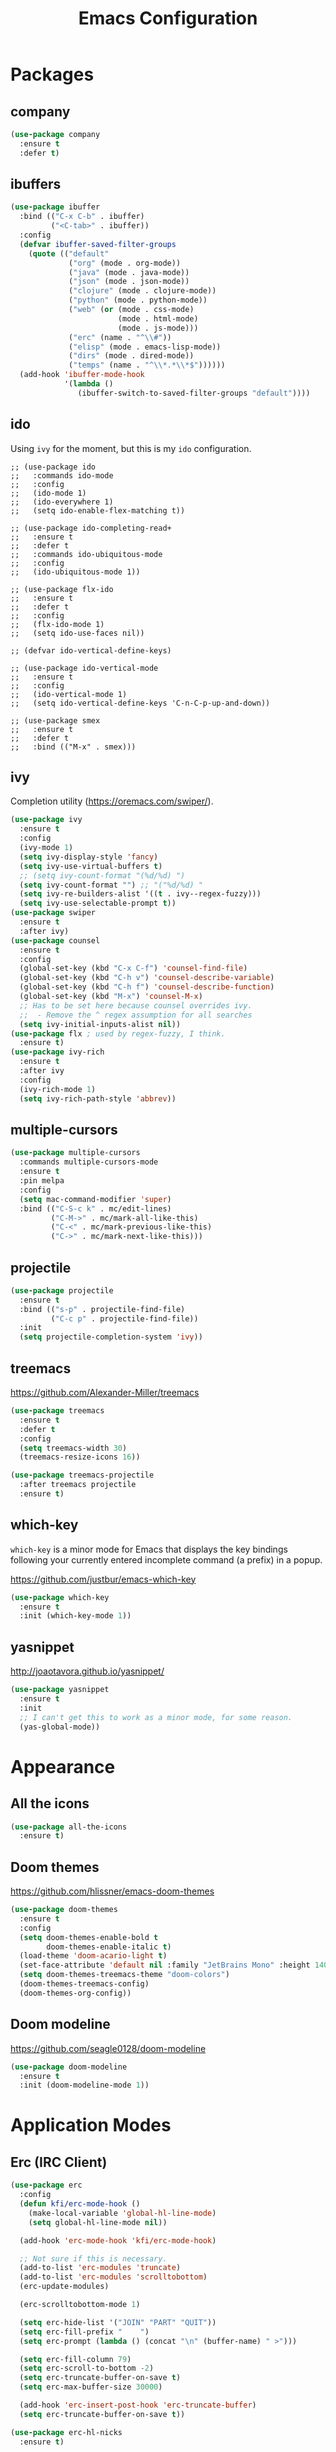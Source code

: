 #+title: Emacs Configuration
#+startup: overview

* Packages
** company

#+begin_src emacs-lisp
  (use-package company
    :ensure t
    :defer t)
#+end_src

** ibuffers

#+begin_src emacs-lisp
  (use-package ibuffer
    :bind (("C-x C-b" . ibuffer)
           ("<C-tab>" . ibuffer))
    :config
    (defvar ibuffer-saved-filter-groups
      (quote (("default"
               ("org" (mode . org-mode))
               ("java" (mode . java-mode))
               ("json" (mode . json-mode))
               ("clojure" (mode . clojure-mode))
               ("python" (mode . python-mode))
               ("web" (or (mode . css-mode)
                          (mode . html-mode)
                          (mode . js-mode)))
               ("erc" (name . "^\\#"))
               ("elisp" (mode . emacs-lisp-mode))
               ("dirs" (mode . dired-mode))
               ("temps" (name . "^\\*.*\\*$"))))))
    (add-hook 'ibuffer-mode-hook
              '(lambda ()
                 (ibuffer-switch-to-saved-filter-groups "default"))))
#+end_src

** ido

Using =ivy= for the moment, but this is my =ido= configuration.

#+begin_src elisp
  ;; (use-package ido
  ;;   :commands ido-mode
  ;;   :config
  ;;   (ido-mode 1)
  ;;   (ido-everywhere 1)
  ;;   (setq ido-enable-flex-matching t))

  ;; (use-package ido-completing-read+
  ;;   :ensure t
  ;;   :defer t
  ;;   :commands ido-ubiquitous-mode
  ;;   :config
  ;;   (ido-ubiquitous-mode 1))

  ;; (use-package flx-ido
  ;;   :ensure t
  ;;   :defer t
  ;;   :config
  ;;   (flx-ido-mode 1)
  ;;   (setq ido-use-faces nil))

  ;; (defvar ido-vertical-define-keys)

  ;; (use-package ido-vertical-mode
  ;;   :ensure t
  ;;   :config
  ;;   (ido-vertical-mode 1)
  ;;   (setq ido-vertical-define-keys 'C-n-C-p-up-and-down))

  ;; (use-package smex
  ;;   :ensure t
  ;;   :defer t
  ;;   :bind (("M-x" . smex)))
#+end_src

** ivy

Completion utility ([[https://oremacs.com/swiper/]]).

#+begin_src emacs-lisp
  (use-package ivy
    :ensure t
    :config
    (ivy-mode 1)
    (setq ivy-display-style 'fancy)
    (setq ivy-use-virtual-buffers t)
    ;; (setq ivy-count-format "(%d/%d) ")
    (setq ivy-count-format "") ;; "("%d/%d) "
    (setq ivy-re-builders-alist '((t . ivy--regex-fuzzy)))
    (setq ivy-use-selectable-prompt t))
  (use-package swiper
    :ensure t
    :after ivy)
  (use-package counsel
    :ensure t
    :config
    (global-set-key (kbd "C-x C-f") 'counsel-find-file)
    (global-set-key (kbd "C-h v") 'counsel-describe-variable)
    (global-set-key (kbd "C-h f") 'counsel-describe-function)
    (global-set-key (kbd "M-x") 'counsel-M-x)
    ;; Has to be set here because counsel overrides ivy.
    ;;  - Remove the ^ regex assumption for all searches
    (setq ivy-initial-inputs-alist nil))
  (use-package flx ; used by regex-fuzzy, I think.
    :ensure t)
  (use-package ivy-rich
    :ensure t
    :after ivy
    :config
    (ivy-rich-mode 1)
    (setq ivy-rich-path-style 'abbrev))
#+end_src

** multiple-cursors

#+begin_src emacs-lisp
  (use-package multiple-cursors
    :commands multiple-cursors-mode
    :ensure t
    :pin melpa
    :config
    (setq mac-command-modifier 'super)
    :bind (("C-S-c k" . mc/edit-lines)
           ("C-M->" . mc/mark-all-like-this)
           ("C-<" . mc/mark-previous-like-this)
           ("C->" . mc/mark-next-like-this)))
#+end_src

** projectile

#+begin_src emacs-lisp
(use-package projectile
  :ensure t
  :bind (("s-p" . projectile-find-file)
         ("C-c p" . projectile-find-file))
  :init
  (setq projectile-completion-system 'ivy))
#+end_src

** treemacs

[[https://github.com/Alexander-Miller/treemacs]]

#+begin_src emacs-lisp
  (use-package treemacs
    :ensure t
    :defer t
    :config
    (setq treemacs-width 30)
    (treemacs-resize-icons 16))

  (use-package treemacs-projectile
    :after treemacs projectile
    :ensure t)
#+end_src

** which-key

=which-key= is a minor mode for Emacs that displays the key bindings following your currently entered incomplete command (a prefix) in a popup.

[[https://github.com/justbur/emacs-which-key]]

#+begin_src emacs-lisp
  (use-package which-key
    :ensure t
    :init (which-key-mode 1))
#+end_src

** yasnippet

http://joaotavora.github.io/yasnippet/

#+begin_src emacs-lisp
  (use-package yasnippet
    :ensure t
    :init
    ;; I can't get this to work as a minor mode, for some reason.
    (yas-global-mode))
#+end_src

* Appearance
** All the icons

#+begin_src emacs-lisp
(use-package all-the-icons
  :ensure t)
#+end_src

** Doom themes

[[https://github.com/hlissner/emacs-doom-themes]]

#+begin_src emacs-lisp
  (use-package doom-themes
    :ensure t
    :config
    (setq doom-themes-enable-bold t
          doom-themes-enable-italic t)
    (load-theme 'doom-acario-light t)
    (set-face-attribute 'default nil :family "JetBrains Mono" :height 140 :weight 'normal)
    (setq doom-themes-treemacs-theme "doom-colors")
    (doom-themes-treemacs-config)
    (doom-themes-org-config))
#+end_src

** Doom modeline

[[https://github.com/seagle0128/doom-modeline]]

#+begin_src emacs-lisp
(use-package doom-modeline
  :ensure t
  :init (doom-modeline-mode 1))
#+end_src

* Application Modes
** Erc (IRC Client)

#+begin_src emacs-lisp
  (use-package erc
    :config
    (defun kfi/erc-mode-hook ()
      (make-local-variable 'global-hl-line-mode)
      (setq global-hl-line-mode nil))

    (add-hook 'erc-mode-hook 'kfi/erc-mode-hook)

    ;; Not sure if this is necessary.
    (add-to-list 'erc-modules 'truncate)
    (add-to-list 'erc-modules 'scrolltobottom)
    (erc-update-modules)

    (erc-scrolltobottom-mode 1)

    (setq erc-hide-list '("JOIN" "PART" "QUIT"))
    (setq erc-fill-prefix "    ")
    (setq erc-prompt (lambda () (concat "\n" (buffer-name) " >")))

    (setq erc-fill-column 79)
    (setq erc-scroll-to-bottom -2)
    (setq erc-truncate-buffer-on-save t)
    (setq erc-max-buffer-size 30000)

    (add-hook 'erc-insert-post-hook 'erc-truncate-buffer)
    (setq erc-truncate-buffer-on-save t))

  (use-package erc-hl-nicks
    :ensure t)
#+end_src

** Magit (Git Client)

#+begin_src emacs-lisp
  (use-package magit
    :ensure t
    :bind (("C-c g" . kfi/magit-start-session)
           ("C-c l"  . kfi/magit-log-session)
           :map magit-status-mode-map
           ("q" . kfi/magit-quit-session))
    :config

    (defun kfi/magit-start-session ()
      "Go full screen when invoking magit-status."
      (interactive)
      (window-configuration-to-register :magit-fullscreen)
      (call-interactively 'magit-status)
      (delete-other-windows))

    (defun kfi/magit-log-session ()
      "Go full screen when invoking magit-log."
      (interactive)
      (window-configuration-to-register :magit-fullscreen)
      (call-interactively 'magit-log)
      (delete-other-windows))

    (defun kfi/magit-quit-session ()
      "Quit the magit session and restore windows."
      (interactive)
      (kill-buffer)
      (jump-to-register :magit-fullscreen)))
#+end_src

** Multi-Term (Terminal Client -- retired)

#+begin_src emacs-lisp
  ;; (use-package multi-term
  ;;   :ensure t
  ;;   :commands multi-term
  ;;   :bind (("C-c h" . multi-term))
  ;;   :config
  ;;   (defadvice term-char-mode (after term-char-mode-fixes ())
  ;;     "Causes a compile-log warning."
  ;;     ;; (set (make-local-variable 'hl-line-mode) nil)
  ;;     (set (make-local-variable 'global-hl-line-mode) nil))

  ;;   (ad-activate 'term-char-mode)

  ;;   (setq multi-term-program "/bin/zsh")
  ;;   (set-face-attribute 'term nil :inherit 'default)
  ;;   (set-face-attribute 'term nil :inherit 'default)
  ;;   (set-face-attribute 'term-color-cyan nil :foreground "dodgerblue")
  ;;   (set-face-attribute 'term-color-blue nil :foreground "dodgerblue")
  ;;   (set-face-attribute 'term-color-black nil :foreground "gray50")
  ;;   (set-face-attribute 'term-color-yellow nil :foreground "peru")

  ;;   (add-hook 'term-exec-hook
  ;;             (function
  ;;              (lambda ()
  ;;                (set-buffer-process-coding-system 'utf-8-unix 'utf-8-unix))))

  ;;   (add-hook 'term-mode-hook (lambda ()
  ;;                               (display-line-numbers-mode -1)))
  ;;   (add-hook 'term-mode-hook (lambda ()
  ;;                               (define-key term-raw-map (kbd "C-y") 'term-paste)
  ;;                               (define-key term-raw-map (kbd "C-v") 'term-paste)
  ;;                               (define-key term-raw-map (kbd "s-v") 'term-paste)))
  ;;   (add-hook 'eshell-mode-hook (lambda ()
  ;;                                 (display-line-numbers-mode -1))))
#+end_src

** VTerm (Terminal Client)

https://github.com/akermu/emacs-libvterm

#+begin_src emacs-lisp
  (use-package vterm
    :ensure t
    :bind (("C-c v" . vterm)
           ("C-c h" . vterm))
    :init (setq vterm-kill-buffer-on-exit t)
    :hook (vterm-mode . (lambda ()
                          (define-key vterm-mode-map (kbd "C-v") 'vterm-yank)
                          (define-key vterm-mode-map (kbd "s-v") 'vterm-yank)))
    :config
    (set-face-attribute 'vterm-color-cyan nil :foreground "dodgerblue")
    (set-face-attribute 'vterm-color-blue nil :foreground "dodgerblue")
    (set-face-attribute 'vterm-color-black nil :foreground "gray50")
    (set-face-attribute 'vterm-color-yellow nil :foreground "peru"))
#+end_src

* Document Modes
** CSS Mode

#+begin_src emacs-lisp
  (use-package css-mode
    :commands css-mode
    :init
    (defun kfi/css-setup ()
      (company-mode 1)
      ;; (set (make-local-variable 'company-backends) '(company-css))
      ;; (turn-on-css-eldoc)
      (setq css-indent-offset 2)
      (local-set-key (kbd "TAB") 'company-complete)
      (local-set-key (kbd "RET") 'newline-and-indent))

    (add-hook 'css-mode-hook 'kfi/css-setup))

  (use-package css-eldoc
    :ensure t
    :defer t)
#+end_src

** HTML Mode

#+begin_src emacs-lisp
  (use-package html-mode
    :commands html-mode
    :init
    (add-hook 'html-mode-hook
              (lambda ()
                (local-set-key (kbd "RET") 'newline-and-indent))))
#+end_src

** JSON Mode

#+begin_src emacs-lisp
  (use-package json-mode
    :ensure t
    :commands json-mode
    :init
    (add-hook 'js-mode-hook (lambda ()
                              (setq indent-tabs-mode nil)
                              (setq js-indent-level 2)
                              (local-set-key (kbd "RET") 'newline-and-indent))))
#+end_src

** Markdown Mode

#+begin_src emacs-lisp
  (use-package markdown-mode
    :ensure t
    :commands (markdown-mode gfm-mode)
    :mode (("README\\.md\\'" . gfm-mode)
           ("readme\\.md\\'" . gfm-mode)
           ("\\.md\\'" . markdown-mode)
           ("\\.markdown\\'" . markdown-mode))
    :bind (("s-b" . markdown-insert-bold)
           ("s-i" . markdown-insert-italic)
           ("s-k" . kfi/markdown-insert-small))
    :config
    ;; Cut/paste from markdown-mode.el
    (defun kfi/markdown-insert-small ()
      (interactive)
      (if (markdown-use-region-p)
          ;; Active region
          (let ((bounds (markdown-unwrap-things-in-region
                         (region-beginning) (region-end)
                         markdown-regex-code 1 3)))
            (markdown-wrap-or-insert
             "<small>" "</small>" nil (car bounds) (cdr bounds)))
        (if (markdown-inline-code-at-point)
            (markdown-unwrap-thing-at-point nil 0 2)
          (markdown-wrap-or-insert "<small>" "</small>" 'word nil nil))))
    ;;
    (add-hook 'markdown-mode-hook 'turn-on-flyspell)
    (add-hook 'markdown-mode-hook (lambda ()
                                    (auto-fill-mode 1))))
#+end_src

** Org Mode

#+begin_src emacs-lisp
  (use-package org-bullets
    :ensure t)

  (use-package visual-fill-column
    :ensure t)

  (use-package org
    :ensure t
    :after yasnippet
    :init
    :config
    (setq org-ellipsis " … "
          org-src-window-setup 'split-window-right
          org-tags-column 85)

    (defun kfi/org-align-tags ()
      (interactive)
      (org-align-tags t))

    (defun kfi/org-keys-setup ()
      (define-key org-mode-map (kbd "C-c a") 'org-agenda)
      (define-key org-mode-map (kbd "C-c t") 'kfi/org-align-tags))

    (defun kfi/org-setup ()
      (visual-line-mode 1)
      (visual-fill-column-mode 1)
      (org-bullets-mode 1)
      (org-indent-mode 1)
      (set-fill-column 100)
      (setq-local global-hl-line-mode nil)
      (yas-minor-mode-on))

    (add-hook 'org-mode-hook 'kfi/org-keys-setup)
    (add-hook 'org-mode-hook 'kfi/org-setup))
#+end_src

** Web Mode

Facilitates a web page with CSS, Javascript and HTML mixed together.

#+begin_src emacs-lisp
  (use-package web-mode
    :ensure t
    :commands web-mode
    :mode (("\\.html?\\'" . web-mode))
    :config
    (setq web-mode-markup-indent-offset 2)
    (setq web-mode-css-indent-offset 2)
    (setq web-mode-code-indent-offset 2)
    (setq web-mode-indent-style 2)
    (setq web-mode-content-types (cons '("jsx" . "\\.js\\'") web-mode-content-types))
    (set-face-attribute 'web-mode-html-tag-face nil :foreground "cornflowerblue")
    (set-face-attribute 'web-mode-html-tag-bracket-face nil :foreground "goldenrod"))
#+end_src

** YAML Mode

#+begin_src emacs-lisp
  (use-package yaml-mode
    :commands yaml-mode
    :ensure t)
#+end_src

* Programming Modes
** Clojure Mode

This needs to be revisited if I start using Clojure again.

#+begin_src emacs-lisp
  (use-package cider
    :ensure t
    :after company
    :pin melpa-stable
    :config
    (setq cider-font-lock-dynamically '(macro core function var))
    (setq cider-eldoc-display-context-dependent-info t)
    (setq cider-repl-use-clojure-font-lock t)
    (setq cider-repl-use-pretty-printing t)
    (setq cider-repl-wrap-history t)
    (setq cider-repl-history-size 3000)
    (setq cider-repl-display-help-banner nil)
    (add-hook 'cider-mode-hook #'eldoc-mode)
    (add-hook 'cider-repl-mode-hook #'company-mode)
    (add-hook 'cider-mode-hook #'company-mode))

  (use-package clojure-mode-extra-font-locking
    :ensure t)

  (use-package clojure-mode
    :commands clojure-mode
    :ensure t
    :delight "clj"
    :config
    (put-clojure-indent 'Conditional 1)
    (put-clojure-indent 'ControlBar 0)
    (put-clojure-indent 'DisplayBlock 1)
    (put-clojure-indent 'Container 2)
    (put-clojure-indent 'IncludeIf 0)
    (put-clojure-indent 'Table 1)
    (put-clojure-indent 'protobuf 1)
    (put-clojure-indent 'POST 2)
    (put-clojure-indent 'GET 2)
    (add-hook 'clojure-mode-hook 'prettify-symbols-mode)
    (add-hook 'clojure-mode-hook 'paredit-mode)
    (add-hook 'clojure-mode-hook 'cider-mode)
    (setq clojure-indent-style nil))
#+end_src

** Emacs Lisp Mode

#+begin_src emacs-lisp
  (use-package emacs
    :ensure t
    :init
    (add-hook 'emacs-lisp-mode-hook (lambda ()
                                      (paredit-mode 1)
                                      (setq indent-tabs-mode nil)
                                      (local-set-key (kbd "RET") 'newline-and-indent)
                                      (company-mode 1)
                                      (hl-line-mode 1))))
#+end_src

** Go Mode

Revisit if I use Go again.

#+begin_src emacs-lisp
  (use-package flycheck-gometalinter
    :ensure t
    :config
    (flycheck-gometalinter-setup))

  (use-package go-eldoc
    :ensure t)

  (use-package go-mode
    :ensure t
    :commands go-mode
    :init
    (add-hook 'before-save-hook 'gofmt-before-save)
    (add-hook 'go-mode-hook 'flycheck-mode)
    :config
    (setq gofmt-command "goimports"))

  (use-package golint
    :ensure t)
#+end_src

** Groovy Mode

#+begin_src emacs-lisp
  (use-package groovy-mode
    :ensure t
    :defer t
    :mode (("\\.groovy" . groovy-mode)
           ("\\.gradle" . groovy-mode)))
#+end_src

** Java Mode

- [[https://github.com/emacs-lsp/lsp-ui]]

TODO: Check out this config [[https://github.com/hlissner/doom-emacs-private/blob/master/config.el][hlissner's config.el]] to see how I might customize lsp so it's not so facey.

#+begin_src emacs-lisp
  (use-package cc-mode
    :init
    (add-hook 'java-mode-hook (lambda ()
                                (hl-line-mode t)
                                (display-line-numbers-mode 1)
                                (setq c-basic-offset 4)
                                (setq tab-width 4)
                                (setq indent-tabs-mode nil))))

  (use-package lsp-mode
    :ensure t)

  (use-package hydra
    :ensure t)

  (use-package company-lsp
    :ensure t)

  (use-package lsp-ui
    :ensure t
    :config
    ;; If the popups get too tiresome, use this:
    (setq lsp-auto-configure nil))

  (use-package lsp-java
    :ensure t
    :after lsp
    :config (add-hook 'java-mode-hook (lambda ()
                                        (company-mode)
                                        (lsp)
                                        (flycheck-mode 1))))

  (use-package dap-mode
    :ensure t
    :after lsp-mode
    :config (progn (dap-mode t)
                   (dap-ui-mode t)))
#+end_src
** Javascript Mode

#+begin_src emacs-lisp
  (use-package js-mode
    :commands js-mode
    :init
    (add-hook 'js-mode-hook (lambda ()
                              (setq indent-tabs-mode nil)
                              (setq js-indent-level 2)
                              (local-set-key (kbd "RET") 'newline-and-indent))))
#+end_src

** Python Mode

#+begin_src emacs-lisp
  ;; (use-package elpy
  ;;   :ensure t
  ;;   :defer t
  ;;   :init
  ;;   (advice-add 'python-mode :before 'elpy-enable))

  ;; (use-package py-autopep8
  ;;   :ensure t
  ;;   :defer t
  ;;   :init
  ;;   (add-hook 'elpy-mode-hook 'py-autopep8-enable-on-save)
  ;;   (setq flycheck-python-pycompile- executable "python3"))

  (use-package lsp-python-ms
    :ensure t
    :hook (python-mode . (lambda ()
                           (require 'lsp-python-ms)
                           (lsp))))
#+end_src

** Swift Mode

#+begin_src emacs-lisp
  (use-package swift-mode
    :ensure t
    :defer t
    :config
    (add-hook 'swift-mode-hook (lambda ()
                                 ;; (setq swift-mode:basic-offset 4)
                                 ;; Doesn't also indent body.
                                 ;; (setq swift-mode:switch-case-offset 0)
                                 (setq indent-tabs-mode nil))))
#+end_src

* Settings
** Default directory

#+begin_src emacs-lisp
  (setq default-directory "~/")
#+end_src

** Hollow cursor

#+begin_src emacs-lisp
  (set-default 'cursor-type 'hollow)
#+end_src

** Global auto revert files (load if changed on disk)

Global Auto Revert mode is a global minor mode that reverts any buffer associated with a file when the file changes on disk.

#+begin_src emacs-lisp
  (global-auto-revert-mode 1)
#+end_src

** Truncate lines

Do not wrap lines when they're too long.

#+begin_src emacs-lisp
  (setq-default truncate-lines t)
#+end_src

** Electric parens

Toggle automatic parens pairing (Electric Pair mode).

#+begin_src emacs-lisp
  (electric-pair-mode 1)
#+end_src

** Replace selected text when you type something

When Delete Selection mode is enabled, typed text replaces the selection if the selection is active. Otherwise, typed text is just inserted at point regardless of any selection.

#+begin_src emacs-lisp
  (delete-selection-mode 1)
#+end_src

** Show column numbers in the mode line

Toggle column number display in the mode line (Column Number mode).

#+begin_src emacs-lisp
  (column-number-mode 1)
#+end_src

** Use regular keys for cut/copy/paste (cua-mode)

CUA mode is a global minor mode. When enabled, typed text replaces the active selection, and you can use C-z, C-x, C-c, and C-v to undo, cut, copy, and paste in addition to the normal Emacs bindings. The C-x and C-c keys only do cut and copy when the region is active, so in most cases, they do not conflict with the normal function of these prefix keys.

#+begin_src emacs-lisp
  (cua-mode 1)
#+end_src

** Show matching parens

Toggle visualization of matching parens (Show Paren mode).

#+begin_src emacs-lisp
  (show-paren-mode t)
#+end_src

** Font resizing keyboard bindings

Mimics normal Mac keybindings for font resizing.

#+begin_src emacs-lisp
  (global-set-key (kbd "s-+") 'text-scale-increase)
  (global-set-key (kbd "s-_") 'text-scale-decrease)
#+end_src

** Window navigation keyboard commands

#+begin_src emacs-lisp
  (global-set-key (kbd "M-`") 'other-frame)
  (global-set-key (kbd "s-<right>") 'windmove-right)
  (global-set-key (kbd "s-<left>") 'windmove-left)
  (global-set-key (kbd "s-<up>") 'windmove-up)
  (global-set-key (kbd "s-<down>") 'windmove-down)
#+end_src
** Window placement

Rules:

 - Terminal windows appear at the bottom.

#+begin_src emacs-lisp
  (use-package emacs
    :init
    (setq display-buffer-alist
          '((".*vterm.*"
             (display-buffer-in-side-window)
             (window-parameters . ((mode-line-format . (" " mode-line-buffer-identification))))
             (window-height . 0.2)
             (side . bottom)
             (slot . 0)))))
#+end_src

** Uncategorized

#+begin_src emacs-lisp

    ;; banish custom config to another file
    (setq custom-file "~/.emacs.d/custom.el")

    ;; UTF0-8 (still necessary?)
    (prefer-coding-system 'utf-8)
    (when (display-graphic-p)
      (setq x-select-request-type '(UTF8_STRING COMPOUND_TEXT TEXT STRING)))

    ;; Don't require spelling out yes or no.
    (fset 'yes-or-no-p 'y-or-n-p)

    (setq make-backup-files nil)
    (setq auto-save-default nil)

    (if (display-graphic-p)
        (progn (scroll-bar-mode 0)
               (fringe-mode '(10 . 10)))
      (progn (menu-bar-mode 0)))

    (setq ns-use-mwheel-momentum nil)
    (pixel-scroll-mode 0)

    (custom-set-variables '(indent-tabs-mode nil))
    (setq-default line-spacing 1)
    (setq-default inhibit-startup-screen t)
    (setq-default standard-indent 2)
    (setq-default tab-width 2)
    (add-hook 'before-save-hook 'whitespace-cleanup)
    (blink-cursor-mode 0)
    (setq ring-bell-function 'ignore)

    ;; Set the frame title to the visited file's path
    ;; using the abbreviated form (~ for home).
    (setq frame-title-format
          '((:eval (if (buffer-file-name)
                       (abbreviate-file-name (buffer-file-name))
                     "%b"))))

    ;;-----------------------------------------------------------------------------
    ;; Line numbers mode
    ;;-----------------------------------------------------------------------------

    (defvar display-line-numbers-grow-only)
    (defvar display-line-numbers-width-start)

    (when (version<= "26.0.50" emacs-version)
      ;; (global-display-line-numbers-mode 1)
      (setq display-line-numbers-grow-only t)
      (setq display-line-numbers-width-start 1000))

    ;;-----------------------------------------------------------------------------

    ;; (defun kfi/fix-echo-area ()
    ;;   "Set the font for the message window."
    ;;   (let ((buf (get-buffer " *Echo Area 0*")))
    ;;     (when buf
    ;;       (with-current-buffer buf
    ;;         (setq-local face-remapping-alist '((default :family "Menlo" :weight normal :height 100)))))))

    ;; (defun kfi/craft-minibuffer ()
    ;;   "Set the font for the minibuffer."
    ;;   (set (make-local-variable 'face-remapping-alist)
    ;;        '((default :family "Menlo" :weight normal :height 100))))

    ;; (when (display-graphic-p)
    ;;   (add-hook 'minibuffer-setup-hook 'kfi/craft-minibuffer)
    ;;   (kfi/fix-echo-area)
    ;;   (kfi/craft-minibuffer))

    (setq mac-command-modifier 'super)

    ;; GUI


    ;; Switch to next frame, if there is one.

    ;; Quick access to shell
    (global-set-key (kbd "C-c e") 'eshell)

    (setq ns-use-srgb-colorspace t)
#+end_src

* Custom Functions
** Theme Switchers

#+begin_src emacs-lisp
  (defun kfi/light ()
    (interactive)
    (load-theme 'doom-acario-light t))

  (defun kfi/dark ()
    "Apply the dark doom-one theme."
    (interactive)
    (load-theme 'doom-one t))
#+end_src

** Insert timestamp

What I use when I can't use [[https://www.keyboardmaestro.com/main/][Keyboard Maestro]]. Each of the formats could be made into a =yasnippet= (which is what I do with KB Maestro) using an elisp expression as its body. But I like the ~completing-read~ minibuffer menu thing here.

#+begin_src emacs-lisp
  (defvar kfi/timestamp-formats
    '(("March 15, 2020 @ 9:33 PM" . "%B %-d, %Y @ %-I:%M %p")
      ("2020-03-15T21:33:54"      . "%Y-%m-%dT%H:%M:%S")
      ("2020-03-15"               . "%Y-%m-%d")
      ("2020-03-15 09:35 PM"      . "%Y-%m-%d %I:%M %p")
      ("2020-03-15T21:39:20-0700" . "%FT%T%z"))
    "Formats for inserting a timestamp into a document.")

  (defun kfi/timestamp ()
    "Choose a format, then insert a timestamp."
    (interactive)
    (if-let* ((table kfi/timestamp-formats)
              (choices (mapcar #'car table))
              (choice (completing-read "Format:" choices))
              (format (cdr (assoc choice table))))
        (insert (format-time-string format))
      (insert "<error:nil-selection>")))
#+end_src

** Remove smart quotes from a buffer
#+begin_src emacs-lisp
  (defun kfi/unsmart ()
    "Remove smart quotes from buffer."
    (interactive)
    (save-excursion
      (goto-char (point-min))
      (while (re-search-forward "’" nil t)
        (replace-match "'"))
      (goto-char (point-min))
      (while (re-search-forward "”" nil t)
        (replace-match "\""))
      (goto-char (point-min))
      (while (re-search-forward "“" nil t)
        (replace-match "\""))))
#+end_src

** Remove newlines until end of paragraph @bug

Actually, this doesn't do what I think it does: it seems to go to the stop of the buffer, when it should instead find the beginning of the paragraph. I wonder what the original intent was?

#+begin_src emacs-lisp
  (defun kfi/unwrap-line ()
    "Remove newlines until end-of-paragraph."
    (interactive)
    (let ((start (point-min))
          (end (copy-marker (or (search-forward "\n\n" nil t)
                                (point-max))))
          (fill-column (point-max)))
      (fill-region start end)
      (goto-char end)
      (newline)
      (goto-char start)))
#+end_src

** Set frame sizing functions

#+begin_src emacs-lisp
  (defun kfi/set-frame-width (arg)
    "Set the width of the frame to ARG."
    (interactive "nFrame width: ")
    (set-frame-width (selected-frame) arg))

  (defun kfi/dw ()
    "Set frame to double-wide."
    (interactive)
    (kfi/set-frame-width 180))

  (defun kfi/sw ()
    "Set frame to single-wide."
    (interactive)
    (kfi/set-frame-width 90))

  (global-set-key (kbd "C-c C-x w") 'kfi/dw)
  (global-set-key (kbd "C-c C-x s") 'kfi/sw)

  (defun kfi/set-frame-height (arg)
    "Set frame height to ARG."
    (interactive "nFrame height: ")
    (set-frame-height (selected-frame) arg))

  (defun kfi/set-frame-dimensions (w h)
    "Set frame dimensions to W and H."
    (interactive "nFrame width: \nnFrame height: ")
    (set-frame-width (selected-frame) w)
    (set-frame-height (selected-frame) h))
#+end_src

** Go back to the previous window

#+begin_src emacs-lisp
  (defun kfi/back-window ()
    "Go back to previously visited window."
    (interactive)
    (other-window -1))

  (global-set-key (kbd "C-x p") 'kfi/back-window)
#+end_src

** Open the current file in whatever MacOS thinks is the appropriate handler
#+begin_src emacs-lisp
  (defun kfi/open-this ()
    "Open the buffer using MacOS defaults."
    (interactive)
    (shell-command (concat "open '" (buffer-file-name) "'")))

  (global-set-key (kbd "C-c C-x o") 'kfi/open-this)

#+end_src

** Adjust font size up or down

#+begin_src emacs-lisp
  (defun kfi/set-font-size (size)
    "Set the font SIZE."
    (interactive "nNew size: ")
    (set-face-attribute 'default nil :height size))

  (defun kfi/font-size-up ()
    "Shift font size up by 10 units."
    (interactive)
    (kfi/set-font-size (+ (face-attribute 'default :height) 10)))

  (defun kfi/font-size-down ()
    "Shift font size down by 10 units."
    (interactive)
    (kfi/set-font-size (- (face-attribute 'default :height) 10)))
#+end_src

** Generate some lorem ipsum text

#+begin_src emacs-lisp
  (defun kfi/lorem ()
    "Output a bunch of lorem ipsum text."
    (interactive)
    (insert
     "Lorem ipsum dolor sit amet, consectetur adipisicing elit, sed do "
     "eiusmod tempor incididunt ut labore et dolore magna aliqua. Ut enim"
     "ad minim veniam, quis nostrud exercitation ullamco laboris nisi ut "
     "aliquip ex ea commodo consequat. Duis aute irure dolor in "
     "reprehenderit in voluptate velit esse cillum dolore eu fugiat nulla "
     "pariatur. Excepteur sint occaecat cupidatat non proident, sunt in "
     "culpa qui officia deserunt mollit anim id est laborum."))
#+end_src

** Sort the words in the current selection

#+begin_src emacs-lisp
  (defun kfi/sort-words (reverse beg end)
    "Sort region words REVERSE if negative from BEG to END.
  Prefixed with negative \\[universal-argument], sorts in reverse.
  The variable `sort-fold-case' determines whether alphabetic case
  affects the sort order.  See `sort-regexp-fields'."
    (interactive "*P\nr")
    (sort-regexp-fields reverse "\\w+" "\\&" beg end))
#+end_src

** Make the background (and foreground) slight transparent (or not)

#+begin_src emacs-lisp
  (defun kfi/transparency-on ()
    "Turn on frame transparency."
    (interactive)
    (set-frame-parameter nil 'alpha '(95 95))
    (add-to-list 'default-frame-alist '(alpha 95 95)))

  (defun kfi/transparency-no ()
    "Turn off frame transparency."
    (interactive)
    (set-frame-parameter nil 'alpha '(100 100))
    (add-to-list 'default-frame-alist '(alpha 100 100)))
#+end_src

** Set/Unset prose writing mode

#+begin_src emacs-lisp
  (defun kfi/write-mode ()
    "Set special prose writing mode."
    (interactive)
    (display-line-numbers-mode -1)
    (global-hl-line-mode 0)
    (olivetti-mode 1)
    (flyspell-mode 1)
    (flyspell-buffer))

  (defun kfi/unwrite-mode ()
    "Unset special prose writing mode."
    (interactive)
    (global-hl-line-mode 1)
    (olivetti-mode 0)
    (flyspell-mode 0)
    (display-line-numbers-mode 1))
#+end_src

** Visit Emacs' init.el file

#+begin_src emacs-lisp
  (defun kfi/edit-init-el ()
    "Visit the init.el file."
    (interactive)
    (find-file "~/.emacs.d/init.el"))
#+end_src

** Visit configuration.org for Emacs

#+begin_src emacs-lisp
  (defun kfi/my-config ()
    "Visit my configuration.org file for Emacs."
    (interactive)
    (find-file "~/.emacs.d/configuration.org"))
#+end_src
* Futures

** Find a way for fly-spell to not check certain words

Do something like the following, and have that function check for words beginning and ending with "=" or "@" or "#" or "~".

#+begin_src block
  (add-hook 'java-mode-hook
            (lambda ()
              (setq flyspell-generic-check-word-predicate 'my-new-function)))
#+end_src

Also check: https://emacs.stackexchange.com/a/31302 for using faces to avoid spellchecking in comments, though I'm not sure this will work in org-mode given it's not a programming mode. Hm.

#+begin_src block
  (setq flyspell-prog-text-faces
        (delq 'font-lock-string-face
              flyspell-prog-text-faces))
#+end_src
